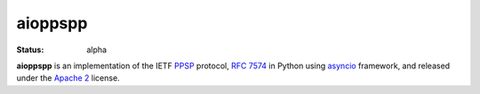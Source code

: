 .. Licensed under the Apache License, Version 2.0 (the "License"); you may not
.. use this file except in compliance with the License. You may obtain a copy of
.. the License at
..
..   http://www.apache.org/licenses/LICENSE-2.0
..
.. Unless required by applicable law or agreed to in writing, software
.. distributed under the License is distributed on an "AS IS" BASIS, WITHOUT
.. WARRANTIES OR CONDITIONS OF ANY KIND, either express or implied. See the
.. License for the specific language governing permissions and limitations under
.. the License.

========
aioppspp
========

:status: alpha

**aioppspp** is an implementation of the IETF `PPSP`_ protocol, :rfc:`7574` in
Python using `asyncio`_ framework, and released under the `Apache 2`_ license.

.. _Apache 2: http://www.apache.org/licenses/LICENSE-2.0.html
.. _asyncio: https://docs.python.org/3/library/asyncio.html
.. _PPSP: https://datatracker.ietf.org/doc/rfc7574/

